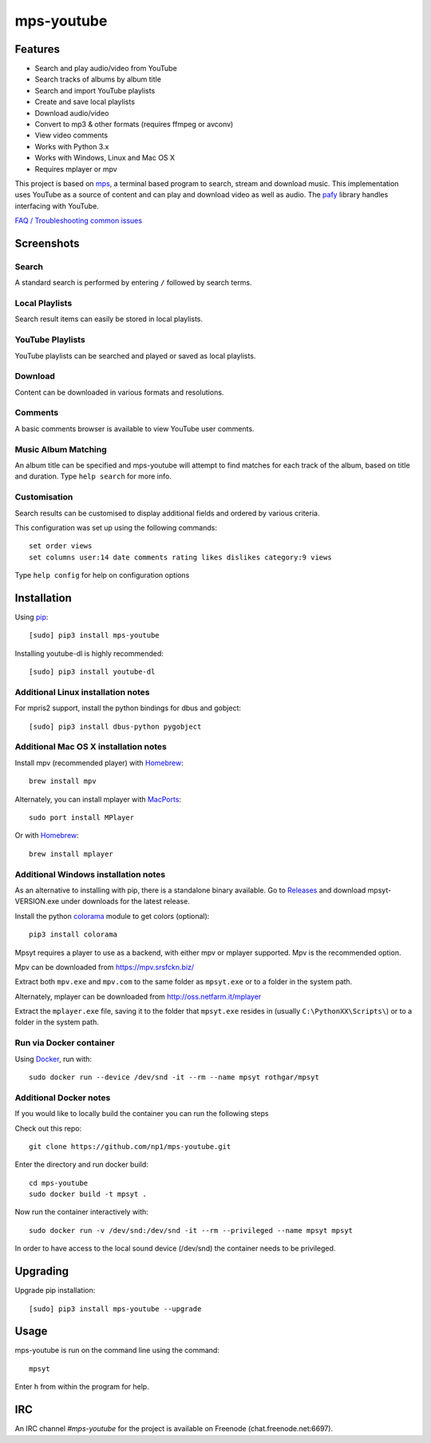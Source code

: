 mps-youtube
===========

.. image:: https://img.shields.io/pypi/v/mps-youtube.svg
    :target: https://pypi.python.org/pypi/mps-youtube
.. image:: https://img.shields.io/pypi/dm/mps-youtube.svg
    :target: https://pypi.python.org/pypi/mps-youtube
.. image:: https://img.shields.io/pypi/wheel/mps-youtube.svg
    :target: http://pythonwheels.com/
    :alt: Wheel Status


Features
--------
- Search and play audio/video from YouTube
- Search tracks of albums by album title
- Search and import YouTube playlists
- Create and save local playlists
- Download audio/video
- Convert to mp3 & other formats (requires ffmpeg or avconv)
- View video comments
- Works with Python 3.x
- Works with Windows, Linux and Mac OS X
- Requires mplayer or mpv

This project is based on `mps <https://github.com/np1/mps>`_, a terminal based program to search, stream and download music.  This implementation uses YouTube as a source of content and can play and download video as well as audio.  The `pafy <https://github.com/np1/pafy>`_ library handles interfacing with YouTube.

`FAQ / Troubleshooting common issues <https://github.com/np1/mps-youtube/wiki/Troubleshooting>`_

Screenshots
-----------


Search
~~~~~~
.. image:: http://np1.github.io/mpsyt-images2/std-search.png

A standard search is performed by entering ``/`` followed by search terms.

Local Playlists
~~~~~~~~~~~~~~~
.. image:: http://np1.github.io/mpsyt-images2/local-playlists.png

Search result items can easily be stored in local playlists.

YouTube Playlists
~~~~~~~~~~~~~~~~~
.. image:: http://np1.github.io/mpsyt-images2/playlist-search.png

YouTube playlists can be searched and played or saved as local playlists.

Download
~~~~~~~~
.. image:: http://np1.github.io/mpsyt-images2/download.png

Content can be downloaded in various formats and resolutions.

Comments
~~~~~~~~
.. image:: http://np1.github.io/mpsyt-images2/comments.png

A basic comments browser is available to view YouTube user comments.

Music Album Matching
~~~~~~~~~~~~~~~~~~~~

.. image:: http://np1.github.io/mpsyt-images2/album-1.png

.. image:: http://np1.github.io/mpsyt-images2/album-2.png

An album title can be specified and mps-youtube will attempt to find matches for each track of the album, based on title and duration.  Type ``help search`` for more info.

Customisation
~~~~~~~~~~~~~

.. image:: http://np1.github.io/mpsyt-images2/customisation2.png

Search results can be customised to display additional fields and ordered by various criteria.

This configuration was set up using the following commands::

    set order views
    set columns user:14 date comments rating likes dislikes category:9 views

Type ``help config`` for help on configuration options



Installation
------------

Using `pip <http://www.pip-installer.org>`_::

    [sudo] pip3 install mps-youtube

Installing youtube-dl is highly recommended::

    [sudo] pip3 install youtube-dl

Additional Linux installation notes
~~~~~~~~~~~~~~~~~~~~~~~~~~~~~~~~~~~
For mpris2 support, install the python bindings for dbus and gobject::

    [sudo] pip3 install dbus-python pygobject

Additional Mac OS X installation notes
~~~~~~~~~~~~~~~~~~~~~~~~~~~~~~~~~~~~~~
Install mpv (recommended player) with `Homebrew <http://brew.sh>`_::

    brew install mpv

Alternately, you can install mplayer with `MacPorts <http://www.macports.org>`_::

    sudo port install MPlayer

Or with `Homebrew <http://brew.sh>`_::

    brew install mplayer

Additional Windows installation notes
~~~~~~~~~~~~~~~~~~~~~~~~~~~~~~~~~~~~~

As an alternative to installing with pip, there is a standalone binary available. Go to `Releases <https://github.com/np1/mps-youtube/releases>`_ and download mpsyt-VERSION.exe under downloads for the latest release.

Install the python `colorama <https://pypi.python.org/pypi/colorama>`_ module to get colors (optional)::

    pip3 install colorama

Mpsyt requires a player to use as a backend, with either mpv or mplayer supported. Mpv is the recommended option.

Mpv can be downloaded from https://mpv.srsfckn.biz/

Extract both ``mpv.exe`` and ``mpv.com`` to the same folder as ``mpsyt.exe`` or to a folder in the system path.

Alternately, mplayer can be downloaded from http://oss.netfarm.it/mplayer

Extract the ``mplayer.exe`` file, saving it to the folder that ``mpsyt.exe`` resides in (usually ``C:\PythonXX\Scripts\``) or to a folder in the system path.

Run via Docker container
~~~~~~~~~~~~~~~~~~~~~~~~

Using `Docker <http://www.docker.com>`_, run with::

    sudo docker run --device /dev/snd -it --rm --name mpsyt rothgar/mpsyt

Additional Docker notes
~~~~~~~~~~~~~~~~~~~~~~~

If you would like to locally build the container you can run the following steps

Check out this repo::

    git clone https://github.com/np1/mps-youtube.git

Enter the directory and run docker build::

    cd mps-youtube
    sudo docker build -t mpsyt .

Now run the container interactively with::

    sudo docker run -v /dev/snd:/dev/snd -it --rm --privileged --name mpsyt mpsyt

In order to have access to the local sound device (/dev/snd) the container needs to be privileged.

Upgrading
---------

Upgrade pip installation::

    [sudo] pip3 install mps-youtube --upgrade

Usage
-----

mps-youtube is run on the command line using the command::

    mpsyt

Enter ``h`` from within the program for help.

IRC
---

An IRC channel `#mps-youtube` for the project is available on Freenode (chat.freenode.net:6697).
